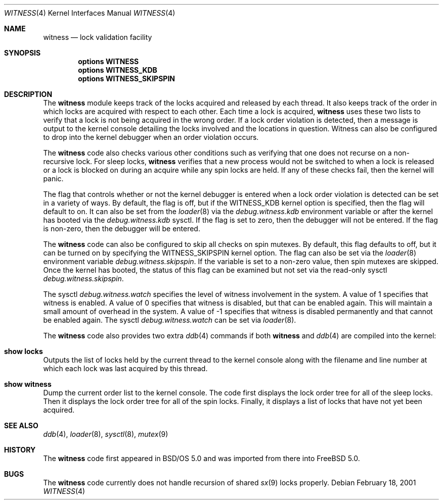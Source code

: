 .\" Copyright (c) 2001 John H. Baldwin <jhb@FreeBSD.org>
.\" All rights reserved.
.\"
.\" Redistribution and use in source and binary forms, with or without
.\" modification, are permitted provided that the following conditions
.\" are met:
.\" 1. Redistributions of source code must retain the above copyright
.\"    notice, this list of conditions and the following disclaimer.
.\" 2. Redistributions in binary form must reproduce the above copyright
.\"    notice, this list of conditions and the following disclaimer in the
.\"    documentation and/or other materials provided with the distribution.
.\"
.\" THIS SOFTWARE IS PROVIDED BY THE AUTHOR AND CONTRIBUTORS ``AS IS'' AND
.\" ANY EXPRESS OR IMPLIED WARRANTIES, INCLUDING, BUT NOT LIMITED TO, THE
.\" IMPLIED WARRANTIES OF MERCHANTABILITY AND FITNESS FOR A PARTICULAR PURPOSE
.\" ARE DISCLAIMED.  IN NO EVENT SHALL THE AUTHOR OR CONTRIBUTORS BE LIABLE
.\" FOR ANY DIRECT, INDIRECT, INCIDENTAL, SPECIAL, EXEMPLARY, OR CONSEQUENTIAL
.\" DAMAGES (INCLUDING, BUT NOT LIMITED TO, PROCUREMENT OF SUBSTITUTE GOODS
.\" OR SERVICES; LOSS OF USE, DATA, OR PROFITS; OR BUSINESS INTERRUPTION)
.\" HOWEVER CAUSED AND ON ANY THEORY OF LIABILITY, WHETHER IN CONTRACT, STRICT
.\" LIABILITY, OR TORT (INCLUDING NEGLIGENCE OR OTHERWISE) ARISING IN ANY WAY
.\" OUT OF THE USE OF THIS SOFTWARE, EVEN IF ADVISED OF THE POSSIBILITY OF
.\" SUCH DAMAGE.
.\"
.\" $FreeBSD: releng/9.3/share/man/man4/witness.4 182475 2008-08-30 13:37:28Z attilio $
.\"
.Dd February 18, 2001
.Dt WITNESS 4
.Os
.Sh NAME
.Nm witness
.Nd lock validation facility
.Sh SYNOPSIS
.Cd options WITNESS
.Cd options WITNESS_KDB
.Cd options WITNESS_SKIPSPIN
.Sh DESCRIPTION
The
.Nm
module keeps track of the locks acquired and released by each thread.
It also keeps track of the order in which locks are acquired with respect
to each other.
Each time a lock is acquired,
.Nm
uses these two lists to verify that a lock is not being acquired in the
wrong order.
If a lock order violation is detected, then a message is output to the
kernel console detailing the locks involved and the locations in question.
Witness can also be configured to drop into the kernel debugger when an order
violation occurs.
.Pp
The
.Nm
code also checks various other conditions such as verifying that one
does not recurse on a non-recursive lock.
For sleep locks,
.Nm
verifies that a new process would not be switched to when a lock is released
or a lock is blocked on during an acquire while any spin locks are held.
If any of these checks fail, then the kernel will panic.
.Pp
The flag that controls whether or not the kernel debugger is entered when a
lock order violation is detected can be set in a variety of ways.
By default, the flag is off, but if the
.Dv WITNESS_KDB
kernel option is
specified, then the flag will default to on.
It can also be set from the
.Xr loader 8
via the
.Va debug.witness.kdb
environment variable or after the kernel has booted via the
.Va debug.witness.kdb
sysctl.
If the flag is set to zero, then the debugger will not be entered.
If the flag is non-zero, then the debugger will be entered.
.Pp
The
.Nm
code can also be configured to skip all checks on spin mutexes.
By default, this flag defaults to off, but it can be turned on by
specifying the
.Dv WITNESS_SKIPSPIN
kernel option.
The flag can also be set via the
.Xr loader 8
environment variable
.Va debug.witness.skipspin .
If the variable is set to a non-zero value, then spin mutexes are skipped.
Once the kernel has booted, the status of this flag can be examined but not
set via the read-only sysctl
.Va debug.witness.skipspin .
.Pp
The sysctl
.Va debug.witness.watch
specifies the level of witness involvement in the system.
A value of 1 specifies that witness is enabled.
A value of 0 specifies that witness is disabled, but that can be enabled
again.  This will maintain a small amount of overhead in the system.
A value of -1 specifies that witness is disabled permanently and that
cannot be enabled again.
The sysctl
.Va debug.witness.watch
can be set via
.Xr loader 8 .
.Pp
The
.Nm
code also provides two extra
.Xr ddb 4
commands if both
.Nm
and
.Xr ddb 4
are compiled into the kernel:
.Bl -ohang
.It Ic show locks
Outputs the list of locks held by the current thread to the kernel console
along with the filename and line number at which each lock was last acquired
by this thread.
.It Ic show witness
Dump the current order list to the kernel console.
The code first displays the lock order tree for all of the sleep locks.
Then it displays the lock order tree for all of the spin locks.
Finally, it displays a list of locks that have not yet been acquired.
.El
.Sh SEE ALSO
.Xr ddb 4 ,
.Xr loader 8 ,
.Xr sysctl 8 ,
.Xr mutex 9
.Sh HISTORY
The
.Nm
code first appeared in
.Bsx 5.0
and was imported from there into
.Fx 5.0 .
.Sh BUGS
The
.Nm
code currently does not handle recursion of shared
.Xr sx 9
locks properly.
